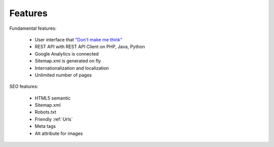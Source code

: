 Features
============

Fundamental features:

  * User interface that `"Don't make me think" <http://en.wikipedia.org/wiki/Don%27t_Make_Me_Think/>`_  
  * REST API with REST API Client on PHP, Java, Python
  * Google Analytics is connected
  * Sitemap.xml is generated on fly
  * Internationalization and localization
  * Unlimited number of pages


SEO features:

  * HTML5 semantic
  * Sitemap.xml
  * Robots.txt
  * Friendly :ref:`Urls`
  * Meta tags
  * Alt attribute for images

.. seealso::

   :ref:`SEO_configuration` 

